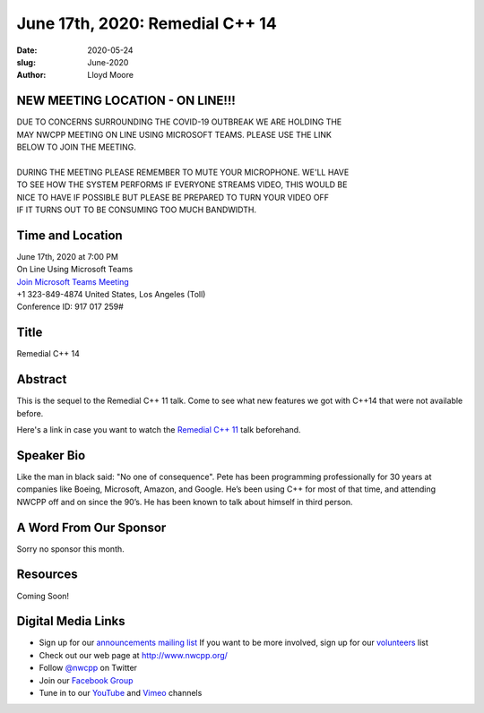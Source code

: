 June 17th, 2020: Remedial C++ 14
#############################################################################

:date: 2020-05-24
:slug: June-2020
:author: Lloyd Moore

NEW MEETING LOCATION - ON LINE!!!
~~~~~~~~~~~~~~~~~~~~~~~~~~~~~~~~~
| DUE TO CONCERNS SURROUNDING THE COVID-19 OUTBREAK WE ARE HOLDING THE
| MAY NWCPP MEETING ON LINE USING MICROSOFT TEAMS. PLEASE USE THE LINK
| BELOW TO JOIN THE MEETING.
|
| DURING THE MEETING PLEASE REMEMBER TO MUTE YOUR MICROPHONE. WE'LL HAVE
| TO SEE HOW THE SYSTEM PERFORMS IF EVERYONE STREAMS VIDEO, THIS WOULD BE
| NICE TO HAVE IF POSSIBLE BUT PLEASE BE PREPARED TO TURN YOUR VIDEO OFF
| IF IT TURNS OUT TO BE CONSUMING TOO MUCH BANDWIDTH.


Time and Location
~~~~~~~~~~~~~~~~~
| June 17th, 2020 at 7:00 PM
| On Line Using Microsoft Teams 
| `Join Microsoft Teams Meeting <https://teams.microsoft.com/l/meetup-join/19%3ameeting_N2I5NzhkNWQtYzM3Yi00NTA1LTgxMjItOWYzMjU3ZGVlZDU1%40thread.v2/0?context=%7b%22Tid%22%3a%2272f988bf-86f1-41af-91ab-2d7cd011db47%22%2c%22Oid%22%3a%221f061217-57cb-47e1-90bd-586015d9c2ff%22%7d>`_
| +1 323-849-4874   United States, Los Angeles (Toll)
| Conference ID: 917 017 259#

Title
~~~~~
Remedial C++ 14

Abstract
~~~~~~~~~
This is the sequel to the Remedial C++ 11 talk.  Come to see what new features we got with C++14 that were not available before.

Here's a link in case you want to watch the `Remedial C++ 11 <https://www.youtube.com/watch?v=i1zNN_U6tEQ&feature=youtu.be>`_ talk beforehand.  

Speaker Bio
~~~~~~~~~~~~
Like the man in black said: "No one of consequence". Pete has been programming professionally for 30 years at companies like Boeing, Microsoft, Amazon, and Google. He’s been using C++ for most of that time, and attending NWCPP off and on since the 90’s. He has been known to talk about himself in third person.


A Word From Our Sponsor
~~~~~~~~~~~~~~~~~~~~~~~
Sorry no sponsor this month.

Resources
~~~~~~~~~
Coming Soon!


Digital Media Links
~~~~~~~~~~~~~~~~~~~
* Sign up for our `announcements mailing list <http://groups.google.com/group/NwcppAnnounce>`_ If you want to be more involved, sign up for our `volunteers <http://groups.google.com/group/nwcpp-volunteers>`_ list
* Check out our web page at http://www.nwcpp.org/
* Follow `@nwcpp <http://twitter.com/nwcpp>`_ on Twitter
* Join our `Facebook Group <https://www.facebook.com/groups/344125680930/>`_
* Tune in to our `YouTube <http://www.youtube.com/user/NWCPP>`_ and `Vimeo <https://vimeo.com/nwcpp>`_ channels

